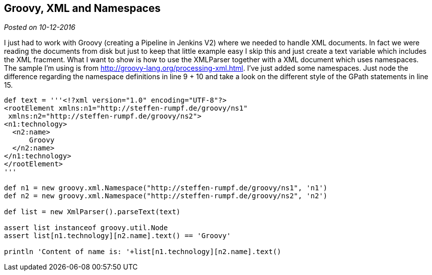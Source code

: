 :source-highlighter: highlightjs
:site-date: 10-12-2016

== Groovy, XML and Namespaces

_Posted on {site-date}_


I just had to work with Groovy (creating a Pipeline in Jenkins V2) where we needed to handle XML documents. In fact we were reading the documents from disk but just to keep that little example easy I skip this and just create a text variable which includes the XML fracment. What I want to show is how to use the XMLParser together with a XML document which uses namespaces. The sample I'm using is from http://groovy-lang.org/processing-xml.html. I've just added some namespaces. Just node the difference regarding the namespace definitions in line 9 + 10 and take a look on the different style of the GPath statements in line 15.

[source,java,linenums]
----
def text = '''<!?xml version="1.0" encoding="UTF-8"?>
<rootElement xmlns:n1="http://steffen-rumpf.de/groovy/ns1"
 xmlns:n2="http://steffen-rumpf.de/groovy/ns2">
<n1:technology>
  <n2:name>
      Groovy
  </n2:name>
</n1:technology>
</rootElement>
'''

def n1 = new groovy.xml.Namespace("http://steffen-rumpf.de/groovy/ns1", 'n1')
def n2 = new groovy.xml.Namespace("http://steffen-rumpf.de/groovy/ns2", 'n2')

def list = new XmlParser().parseText(text)

assert list instanceof groovy.util.Node
assert list[n1.technology][n2.name].text() == 'Groovy'

println 'Content of name is: '+list[n1.technology][n2.name].text()
----